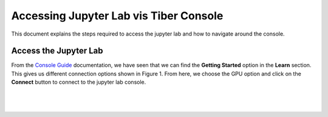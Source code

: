 Accessing Jupyter Lab vis Tiber Console
=======================================

This document explains the steps required to access the jupyter lab and how to navigate around the console.

Access the Jupyter Lab
----------------------

From the `Console Guide <https://openvino-lab.readthedocs.io/en/latest/Console_guide.html>`_ documentation, we have seen that we can find the **Getting Started** option in the **Learn** section. This gives us different connection options shown in Figure 1. From here, we choose the GPU option and click on the **Connect** button to connect to the jupyter lab console. 

|

.. figure:: Images/Console_connect.png
    :width: 100%
    :alt: Image Not Found
    :align: center

|